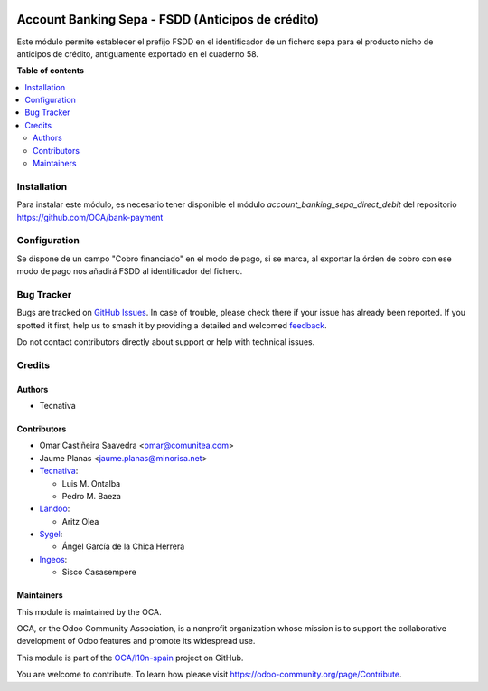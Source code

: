 .. image:: https://odoo-community.org/readme-banner-image
   :target: https://odoo-community.org/get-involved?utm_source=readme
   :alt: Odoo Community Association

==================================================
Account Banking Sepa - FSDD (Anticipos de crédito)
==================================================

.. 
   !!!!!!!!!!!!!!!!!!!!!!!!!!!!!!!!!!!!!!!!!!!!!!!!!!!!
   !! This file is generated by oca-gen-addon-readme !!
   !! changes will be overwritten.                   !!
   !!!!!!!!!!!!!!!!!!!!!!!!!!!!!!!!!!!!!!!!!!!!!!!!!!!!
   !! source digest: sha256:17d02302b5ec66d7a7d1685c3fc22c2ba94239e58ef2a131af011a102c073b60
   !!!!!!!!!!!!!!!!!!!!!!!!!!!!!!!!!!!!!!!!!!!!!!!!!!!!

.. |badge1| image:: https://img.shields.io/badge/maturity-Beta-yellow.png
    :target: https://odoo-community.org/page/development-status
    :alt: Beta
.. |badge2| image:: https://img.shields.io/badge/license-AGPL--3-blue.png
    :target: http://www.gnu.org/licenses/agpl-3.0-standalone.html
    :alt: License: AGPL-3
.. |badge3| image:: https://img.shields.io/badge/github-OCA%2Fl10n--spain-lightgray.png?logo=github
    :target: https://github.com/OCA/l10n-spain/tree/18.0/l10n_es_account_banking_sepa_fsdd
    :alt: OCA/l10n-spain
.. |badge4| image:: https://img.shields.io/badge/weblate-Translate%20me-F47D42.png
    :target: https://translation.odoo-community.org/projects/l10n-spain-18-0/l10n-spain-18-0-l10n_es_account_banking_sepa_fsdd
    :alt: Translate me on Weblate
.. |badge5| image:: https://img.shields.io/badge/runboat-Try%20me-875A7B.png
    :target: https://runboat.odoo-community.org/builds?repo=OCA/l10n-spain&target_branch=18.0
    :alt: Try me on Runboat

|badge1| |badge2| |badge3| |badge4| |badge5|

Este módulo permite establecer el prefijo FSDD en el identificador de un
fichero sepa para el producto nicho de anticipos de crédito,
antiguamente exportado en el cuaderno 58.

**Table of contents**

.. contents::
   :local:

Installation
============

Para instalar este módulo, es necesario tener disponible el módulo
*account_banking_sepa_direct_debit* del repositorio
https://github.com/OCA/bank-payment

Configuration
=============

Se dispone de un campo "Cobro financiado" en el modo de pago, si se
marca, al exportar la órden de cobro con ese modo de pago nos añadirá
FSDD al identificador del fichero.

Bug Tracker
===========

Bugs are tracked on `GitHub Issues <https://github.com/OCA/l10n-spain/issues>`_.
In case of trouble, please check there if your issue has already been reported.
If you spotted it first, help us to smash it by providing a detailed and welcomed
`feedback <https://github.com/OCA/l10n-spain/issues/new?body=module:%20l10n_es_account_banking_sepa_fsdd%0Aversion:%2018.0%0A%0A**Steps%20to%20reproduce**%0A-%20...%0A%0A**Current%20behavior**%0A%0A**Expected%20behavior**>`_.

Do not contact contributors directly about support or help with technical issues.

Credits
=======

Authors
-------

* Tecnativa

Contributors
------------

- Omar Castiñeira Saavedra <omar@comunitea.com>
- Jaume Planas <jaume.planas@minorisa.net>
- `Tecnativa <https://www.tecnativa.com>`__:

  - Luis M. Ontalba
  - Pedro M. Baeza

- `Landoo <https://www.landoo.es/>`__:

  - Aritz Olea

- `Sygel <https://www.sygel.es/>`__:

  - Ángel García de la Chica Herrera

- `Ingeos <https://www.ingeos.es/>`__:

  - Sisco Casasempere

Maintainers
-----------

This module is maintained by the OCA.

.. image:: https://odoo-community.org/logo.png
   :alt: Odoo Community Association
   :target: https://odoo-community.org

OCA, or the Odoo Community Association, is a nonprofit organization whose
mission is to support the collaborative development of Odoo features and
promote its widespread use.

This module is part of the `OCA/l10n-spain <https://github.com/OCA/l10n-spain/tree/18.0/l10n_es_account_banking_sepa_fsdd>`_ project on GitHub.

You are welcome to contribute. To learn how please visit https://odoo-community.org/page/Contribute.
